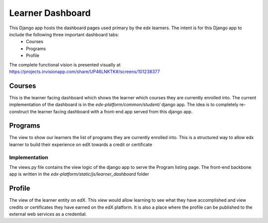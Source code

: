 Learner Dashboard
=================

This Django app hosts the dashboard pages used primary by the edx learners. The intent is for this Django app to include the following three important dashboard tabs:
 - Courses
 - Programs
 - Profile

The complete functional vision is presented visually at https://projects.invisionapp.com/share/UP46LNKTK#/screens/101238377

Courses
---------------
This is the learner facing dashboard which shows the learner which courses they are currently enrolled into. The current implementation of the dashboard is in the `edx-platform/common/student/` django app. The idea is to completely re-construct the learner facing dashboard with a front-end app served from this django app.

Programs
---------------
The view to show our learners the list of programs they are currently enrolled into. This is a structured way to allow edx learner to build their experience on edX towards a credit or certificate

Implementation
^^^^^^^^^^^^^^^^^^^^^
The views.py file contains the view logic of the django app to serve the Program listing page. The front-end backbone app is written in the `edx-platform/static/js/learner_dashboard` folder

Profile
---------------
The view of the learner entity on edX. This view would allow learning to see what they have accomplished and view credits or certificates they have earned on the edX platform. It is also a place where the profile can be published to the external web services as a credential.

